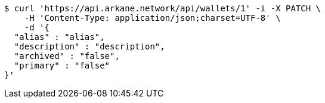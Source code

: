 [source,bash]
----
$ curl 'https://api.arkane.network/api/wallets/1' -i -X PATCH \
    -H 'Content-Type: application/json;charset=UTF-8' \
    -d '{
  "alias" : "alias",
  "description" : "description",
  "archived" : "false",
  "primary" : "false"
}'
----